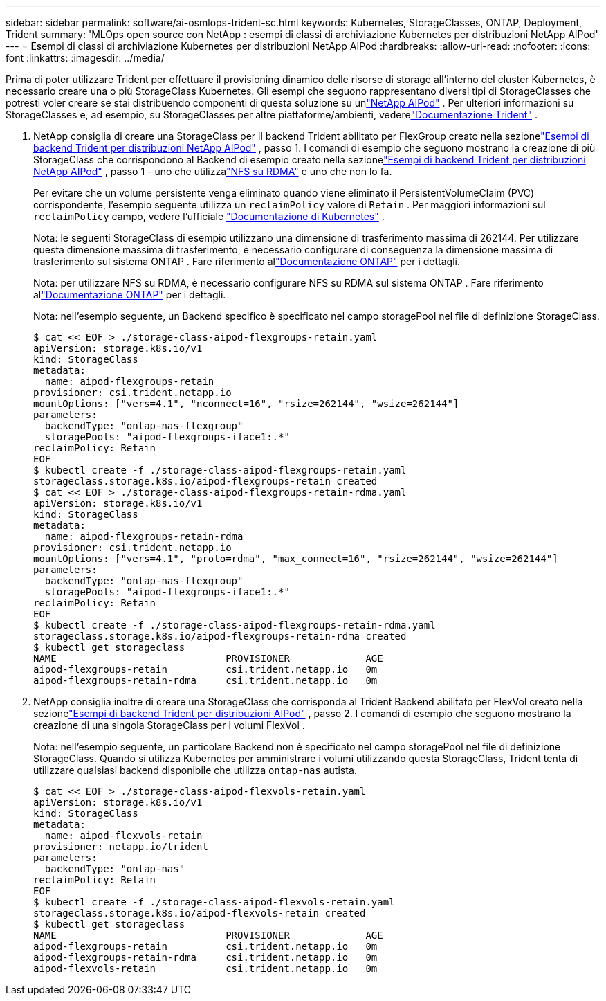 ---
sidebar: sidebar 
permalink: software/ai-osmlops-trident-sc.html 
keywords: Kubernetes, StorageClasses, ONTAP, Deployment, Trident 
summary: 'MLOps open source con NetApp : esempi di classi di archiviazione Kubernetes per distribuzioni NetApp AIPod' 
---
= Esempi di classi di archiviazione Kubernetes per distribuzioni NetApp AIPod
:hardbreaks:
:allow-uri-read: 
:nofooter: 
:icons: font
:linkattrs: 
:imagesdir: ../media/


[role="lead"]
Prima di poter utilizzare Trident per effettuare il provisioning dinamico delle risorse di storage all'interno del cluster Kubernetes, è necessario creare una o più StorageClass Kubernetes.  Gli esempi che seguono rappresentano diversi tipi di StorageClasses che potresti voler creare se stai distribuendo componenti di questa soluzione su unlink:../infra/ai-aipod-nv-intro.html["NetApp AIPod"^] .  Per ulteriori informazioni su StorageClasses e, ad esempio, su StorageClasses per altre piattaforme/ambienti, vederelink:https://docs.netapp.com/us-en/trident/index.html["Documentazione Trident"^] .

. NetApp consiglia di creare una StorageClass per il backend Trident abilitato per FlexGroup creato nella sezionelink:ai-osmlops-trident-backend.html["Esempi di backend Trident per distribuzioni NetApp AIPod"] , passo 1.  I comandi di esempio che seguono mostrano la creazione di più StorageClass che corrispondono al Backend di esempio creato nella sezionelink:ai-osmlops-trident-backend.html["Esempi di backend Trident per distribuzioni NetApp AIPod"] , passo 1 - uno che utilizzalink:https://docs.netapp.com/us-en/ontap/nfs-rdma/["NFS su RDMA"] e uno che non lo fa.
+
Per evitare che un volume persistente venga eliminato quando viene eliminato il PersistentVolumeClaim (PVC) corrispondente, l'esempio seguente utilizza un `reclaimPolicy` valore di `Retain` .  Per maggiori informazioni sul `reclaimPolicy` campo, vedere l'ufficiale https://kubernetes.io/docs/concepts/storage/storage-classes/["Documentazione di Kubernetes"^] .

+
Nota: le seguenti StorageClass di esempio utilizzano una dimensione di trasferimento massima di 262144.  Per utilizzare questa dimensione massima di trasferimento, è necessario configurare di conseguenza la dimensione massima di trasferimento sul sistema ONTAP .  Fare riferimento allink:https://docs.netapp.com/us-en/ontap/nfs-admin/nfsv3-nfsv4-performance-tcp-transfer-size-concept.html["Documentazione ONTAP"^] per i dettagli.

+
Nota: per utilizzare NFS su RDMA, è necessario configurare NFS su RDMA sul sistema ONTAP .  Fare riferimento allink:https://docs.netapp.com/us-en/ontap/nfs-rdma/["Documentazione ONTAP"^] per i dettagli.

+
Nota: nell'esempio seguente, un Backend specifico è specificato nel campo storagePool nel file di definizione StorageClass.

+
....
$ cat << EOF > ./storage-class-aipod-flexgroups-retain.yaml
apiVersion: storage.k8s.io/v1
kind: StorageClass
metadata:
  name: aipod-flexgroups-retain
provisioner: csi.trident.netapp.io
mountOptions: ["vers=4.1", "nconnect=16", "rsize=262144", "wsize=262144"]
parameters:
  backendType: "ontap-nas-flexgroup"
  storagePools: "aipod-flexgroups-iface1:.*"
reclaimPolicy: Retain
EOF
$ kubectl create -f ./storage-class-aipod-flexgroups-retain.yaml
storageclass.storage.k8s.io/aipod-flexgroups-retain created
$ cat << EOF > ./storage-class-aipod-flexgroups-retain-rdma.yaml
apiVersion: storage.k8s.io/v1
kind: StorageClass
metadata:
  name: aipod-flexgroups-retain-rdma
provisioner: csi.trident.netapp.io
mountOptions: ["vers=4.1", "proto=rdma", "max_connect=16", "rsize=262144", "wsize=262144"]
parameters:
  backendType: "ontap-nas-flexgroup"
  storagePools: "aipod-flexgroups-iface1:.*"
reclaimPolicy: Retain
EOF
$ kubectl create -f ./storage-class-aipod-flexgroups-retain-rdma.yaml
storageclass.storage.k8s.io/aipod-flexgroups-retain-rdma created
$ kubectl get storageclass
NAME                             PROVISIONER             AGE
aipod-flexgroups-retain          csi.trident.netapp.io   0m
aipod-flexgroups-retain-rdma     csi.trident.netapp.io   0m
....
. NetApp consiglia inoltre di creare una StorageClass che corrisponda al Trident Backend abilitato per FlexVol creato nella sezionelink:ai-osmlops-trident-backend.html["Esempi di backend Trident per distribuzioni AIPod"] , passo 2.  I comandi di esempio che seguono mostrano la creazione di una singola StorageClass per i volumi FlexVol .
+
Nota: nell'esempio seguente, un particolare Backend non è specificato nel campo storagePool nel file di definizione StorageClass.  Quando si utilizza Kubernetes per amministrare i volumi utilizzando questa StorageClass, Trident tenta di utilizzare qualsiasi backend disponibile che utilizza `ontap-nas` autista.

+
....
$ cat << EOF > ./storage-class-aipod-flexvols-retain.yaml
apiVersion: storage.k8s.io/v1
kind: StorageClass
metadata:
  name: aipod-flexvols-retain
provisioner: netapp.io/trident
parameters:
  backendType: "ontap-nas"
reclaimPolicy: Retain
EOF
$ kubectl create -f ./storage-class-aipod-flexvols-retain.yaml
storageclass.storage.k8s.io/aipod-flexvols-retain created
$ kubectl get storageclass
NAME                             PROVISIONER             AGE
aipod-flexgroups-retain          csi.trident.netapp.io   0m
aipod-flexgroups-retain-rdma     csi.trident.netapp.io   0m
aipod-flexvols-retain            csi.trident.netapp.io   0m
....

